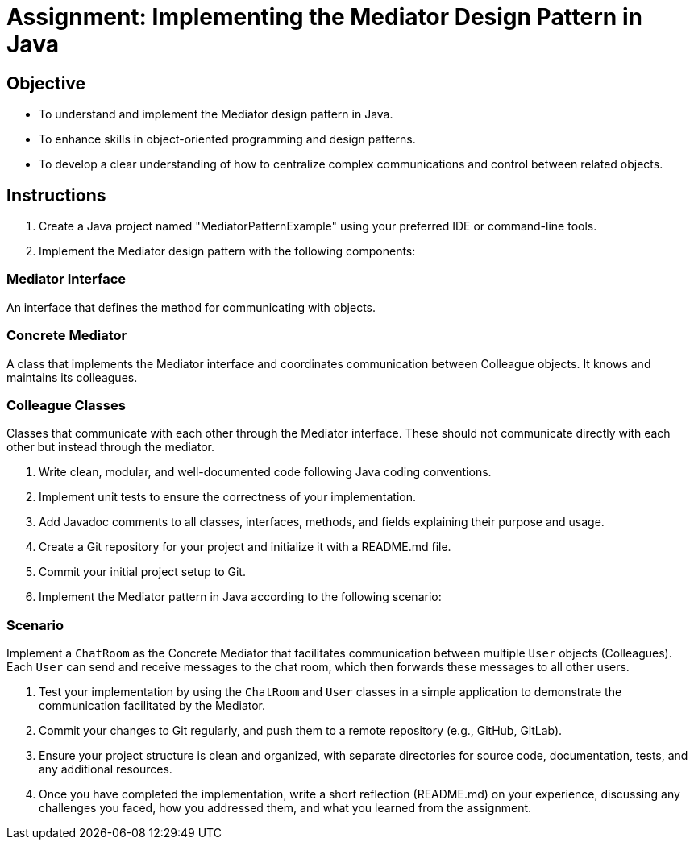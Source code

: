 
=  Assignment: Implementing the Mediator Design Pattern in Java

== Objective

* To understand and implement the Mediator design pattern in Java.
* To enhance skills in object-oriented programming and design patterns.
* To develop a clear understanding of how to centralize complex communications and control between related objects.

== Instructions

. Create a Java project named "MediatorPatternExample" using your preferred IDE or command-line tools.
. Implement the Mediator design pattern with the following components:

=== Mediator Interface
An interface that defines the method for communicating with objects.

=== Concrete Mediator
A class that implements the Mediator interface and coordinates communication between Colleague objects. It knows and maintains its colleagues.

=== Colleague Classes
Classes that communicate with each other through the Mediator interface. These should not communicate directly with each other but instead through the mediator.

. Write clean, modular, and well-documented code following Java coding conventions.
. Implement unit tests to ensure the correctness of your implementation.
. Add Javadoc comments to all classes, interfaces, methods, and fields explaining their purpose and usage.
. Create a Git repository for your project and initialize it with a README.md file.
. Commit your initial project setup to Git.
. Implement the Mediator pattern in Java according to the following scenario:

=== Scenario
Implement a `ChatRoom` as the Concrete Mediator that facilitates communication between multiple `User` objects (Colleagues). Each `User` can send and receive messages to the chat room, which then forwards these messages to all other users.

. Test your implementation by using the `ChatRoom` and `User` classes in a simple application to demonstrate the communication facilitated by the Mediator.
. Commit your changes to Git regularly, and push them to a remote repository (e.g., GitHub, GitLab).
. Ensure your project structure is clean and organized, with separate directories for source code, documentation, tests, and any additional resources.
. Once you have completed the implementation, write a short reflection (README.md) on your experience, discussing any challenges you faced, how you addressed them, and what you learned from the assignment.
